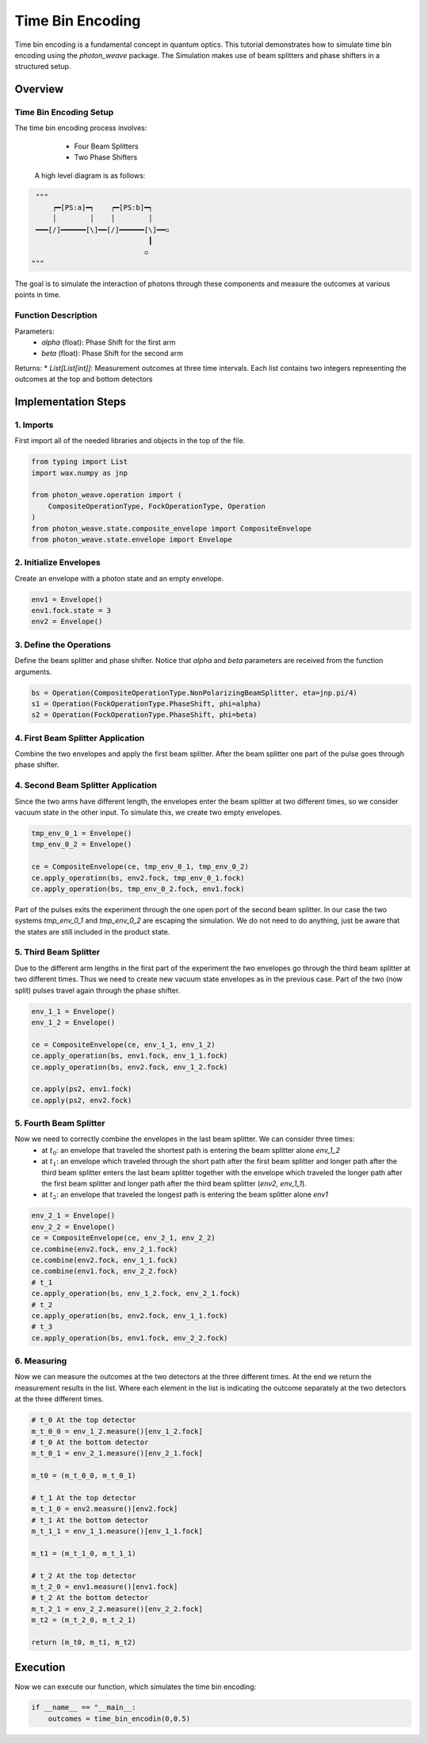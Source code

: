 Time Bin Encoding
=================

Time bin encoding is a fundamental concept in quantum optics. This tutorial demonstrates how to simulate time bin encoding using the `photon_weave` package. The Simulation makes use of beam splitters and phase shifters in a structured setup.

Overview
--------

Time Bin Encoding Setup
^^^^^^^^
The time bin encoding process involves:
    * Four Beam Splitters
    * Two Phase Shifters

 A high level diagram is as follows:
 
.. code:: python

    """ 
        ┍━[PS:a]━┑    ┍━[PS:b]━┑
        │        │    │        │
    ━━━[/]━━━━━━[\]━━[/]━━━━━━[\]━━◽
                               ┃
                              ◽
   """
The goal is to simulate the interaction of photons through these components and measure the outcomes at various points in time.

Function Description
^^^^^^^^
.. code: python
   def time_bin_encoding(alpha:float, beta:float) -> List[List[int]]

Parameters:
    * `alpha` (float): Phase Shift for the first arm
    * `beta`  (float): Phase Shift for the second arm

Returns:
* `List[List[int]]`: Measurement outcomes at three time intervals. Each list contains two integers representing the outcomes at the top and bottom detectors


Implementation Steps
-----------

1. Imports
^^^^^^^^^^
First import all of the needed libraries and objects in the top of the file.

.. code:: python

   from typing import List
   import wax.numpy as jnp

   from photon_weave.operation import (
       CompositeOperationType, FockOperationType, Operation
   )
   from photon_weave.state.composite_envelope import CompositeEnvelope
   from photon_weave.state.envelope import Envelope


2. Initialize Envelopes
^^^^^^^^^^
Create an envelope with a photon state and an empty envelope.

.. code:: python

    env1 = Envelope()
    env1.fock.state = 3
    env2 = Envelope()


3. Define the Operations
^^^^^^^^^^
Define the beam splitter and phase shifter. Notice that `alpha` and `beta` parameters are received from the function arguments.

.. code:: python

    bs = Operation(CompositeOperationType.NonPolarizingBeamSplitter, eta=jnp.pi/4)
    s1 = Operation(FockOperationType.PhaseShift, phi=alpha)
    s2 = Operation(FockOperationType.PhaseShift, phi=beta)

  
4. First Beam Splitter Application
^^^^^^^^^^

Combine the two envelopes and apply the first beam splitter. After the beam splitter one part of the pulse goes through phase shifter.

.. code:: python
    ce = CompositeEnvelope(env1, env2)
    ce.apply_operation(bs, env1.fock, env2.fock)

    ce.apply_operation(ps, env1.fock)

    
4. Second Beam Splitter Application
^^^^^^^^^^

Since the two arms have different length, the envelopes enter the beam splitter at two different times, so we consider vacuum state in the other input. To simulate this, we create two empty envelopes.

.. code:: python

    tmp_env_0_1 = Envelope()
    tmp_env_0_2 = Envelope()

    ce = CompositeEnvelope(ce, tmp_env_0_1, tmp_env_0_2)
    ce.apply_operation(bs, env2.fock, tmp_env_0_1.fock)
    ce.apply_operation(bs, tmp_env_0_2.fock, env1.fock)


Part of the pulses exits the experiment through the one open port of the second beam splitter. In our case the two systems `tmp_env_0_1` and `tmp_env_0_2` are escaping the simulation. We do not need to do anything, just be aware that the states are still included in the product state.

5. Third Beam Splitter
^^^^^^^

Due to the different arm lengths in the first part of the experiment the two envelopes go through the third beam splitter at two different times. Thus we need to create new vacuum state envelopes as in the previous case.
Part of the two (now split) pulses travel again through the phase shifter.

.. code:: python

    env_1_1 = Envelope()
    env_1_2 = Envelope()

    ce = CompositeEnvelope(ce, env_1_1, env_1_2)
    ce.apply_operation(bs, env1.fock, env_1_1.fock)
    ce.apply_operation(bs, env2.fock, env_1_2.fock)

    ce.apply(ps2, env1.fock)
    ce.apply(ps2, env2.fock)
    

5. Fourth Beam Splitter
^^^^^^^
Now we need to correctly combine the envelopes in the last beam splitter. We can consider three times:
    * at :math:`t_0`: an envelope that traveled the shortest path is entering the beam splitter alone `env_1_2`
    * at :math:`t_1`: an envelope which traveled through the short path after the first beam splitter and longer path after the third beam splitter enters the last beam splitter together with the envelope which traveled the longer path after the first beam splitter and longer path after the third beam splitter (`env2, env_1_1`).
    * at :math:`t_2`: an envelope that traveled the longest path is entering the beam splitter alone `env1`

.. code:: python

    env_2_1 = Envelope()
    env_2_2 = Envelope()
    ce = CompositeEnvelope(ce, env_2_1, env_2_2)
    ce.combine(env2.fock, env_2_1.fock)
    ce.combine(env2.fock, env_1_1.fock)
    ce.combine(env1.fock, env_2_2.fock)
    # t_1
    ce.apply_operation(bs, env_1_2.fock, env_2_1.fock)
    # t_2
    ce.apply_operation(bs, env2.fock, env_1_1.fock)
    # t_3
    ce.apply_operation(bs, env1.fock, env_2_2.fock)


6. Measuring
^^^^^^^
Now we can measure the outcomes at the two detectors at the three different times.
At the end we return the measurement results in the list. Where each element in the list is indicating the outcome separately at the two detectors at the three different times.

.. code:: python

    # t_0 At the top detector
    m_t_0_0 = env_1_2.measure()[env_1_2.fock]
    # t_0 At the bottom detector
    m_t_0_1 = env_2_1.measure()[env_2_1.fock]

    m_t0 = (m_t_0_0, m_t_0_1)

    # t_1 At the top detector
    m_t_1_0 = env2.measure()[env2.fock]
    # t_1 At the bottom detector
    m_t_1_1 = env_1_1.measure()[env_1_1.fock]

    m_t1 = (m_t_1_0, m_t_1_1)

    # t_2 At the top detector
    m_t_2_0 = env1.measure()[env1.fock]
    # t_2 At the bottom detector
    m_t_2_1 = env_2_2.measure()[env_2_2.fock]
    m_t2 = (m_t_2_0, m_t_2_1)

    return (m_t0, m_t1, m_t2)


Execution
---------

Now we can execute our function, which simulates the time bin encoding:

.. code:: python

    if __name__ == "__main__:
        outcomes = time_bin_encodin(0,0.5)
